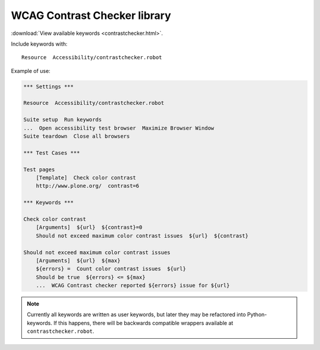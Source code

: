 WCAG Contrast Checker library
=============================

:download:`View available keywords <contrastchecker.html>`.

Include keywords with::

   Resource  Accessibility/contrastchecker.robot

Example of use:

.. code-block:: robotframework

   *** Settings ***

   Resource  Accessibility/contrastchecker.robot

   Suite setup  Run keywords
   ...  Open accessibility test browser  Maximize Browser Window
   Suite teardown  Close all browsers

   *** Test Cases ***

   Test pages
       [Template]  Check color contrast
       http://www.plone.org/  contrast=6

   *** Keywords ***

   Check color contrast
       [Arguments]  ${url}  ${contrast}=0
       Should not exceed maximum color contrast issues  ${url}  ${contrast}

   Should not exceed maximum color contrast issues
       [Arguments]  ${url}  ${max}
       ${errors} =  Count color contrast issues  ${url}
       Should be true  ${errors} <= ${max}
       ...  WCAG Contrast checker reported ${errors} issue for ${url}

.. note::

   Currently all keywords are written as user keywords, but later they may be
   refactored into Python-keywords. If this happens, there will be backwards
   compatible wrappers available at ``contrastchecker.robot``.
